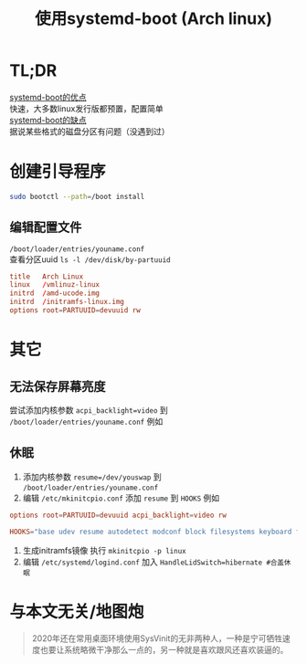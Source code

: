 #+HTML_HEAD: <link rel="stylesheet" type="text/css" href="style.css" />
#+OPTIONS: author:nil date:nil creator:nil \n:t
#+TITLE: 使用systemd-boot (Arch linux)
* TL;DR
  _systemd-boot的优点_
  快速，大多数linux发行版都预置，配置简单
  _systemd-boot的缺点_
  据说某些格式的磁盘分区有问题（没遇到过）
* 创建引导程序
  #+begin_src bash
  sudo bootctl --path=/boot install
  #+end_src
** 编辑配置文件
   =/boot/loader/entries/youname.conf= 
   查看分区uuid =ls -l /dev/disk/by-partuuid= 
   #+begin_src conf
  title   Arch Linux 
  linux   /vmlinuz-linux
  initrd  /amd-ucode.img
  initrd  /initramfs-linux.img
  options root=PARTUUID=devuuid rw
   #+end_src
* 其它  
** 无法保存屏幕亮度
   尝试添加内核参数 =acpi_backlight=video= 到 =/boot/loader/entries/youname.conf= 例如
** 休眠
   1. 添加内核参数 =resume=/dev/youswap= 到 =/boot/loader/entries/youname.conf=
   2. 编辑 =/etc/mkinitcpio.conf= 添加 =resume= 到 =HOOKS= 例如
   #+begin_src conf
   options root=PARTUUID=devuuid acpi_backlight=video rw
   #+end_src
   #+begin_src conf
    HOOKS="base udev resume autodetect modconf block filesystems keyboard fsck"
   #+end_src
   3. 生成initramfs镜像 执行 =mkinitcpio -p linux=
   4. 编辑 =/etc/systemd/logind.conf= 加入 =HandleLidSwitch=hibernate #合盖休眠=
* 与本文无关/地图炮
  #+begin_quote
  2020年还在常用桌面环境使用SysVinit的无非两种人，一种是宁可牺牲速度也要让系统略微干净那么一点的，另一种就是喜欢跟风还喜欢装逼的。
  #+end_quote
